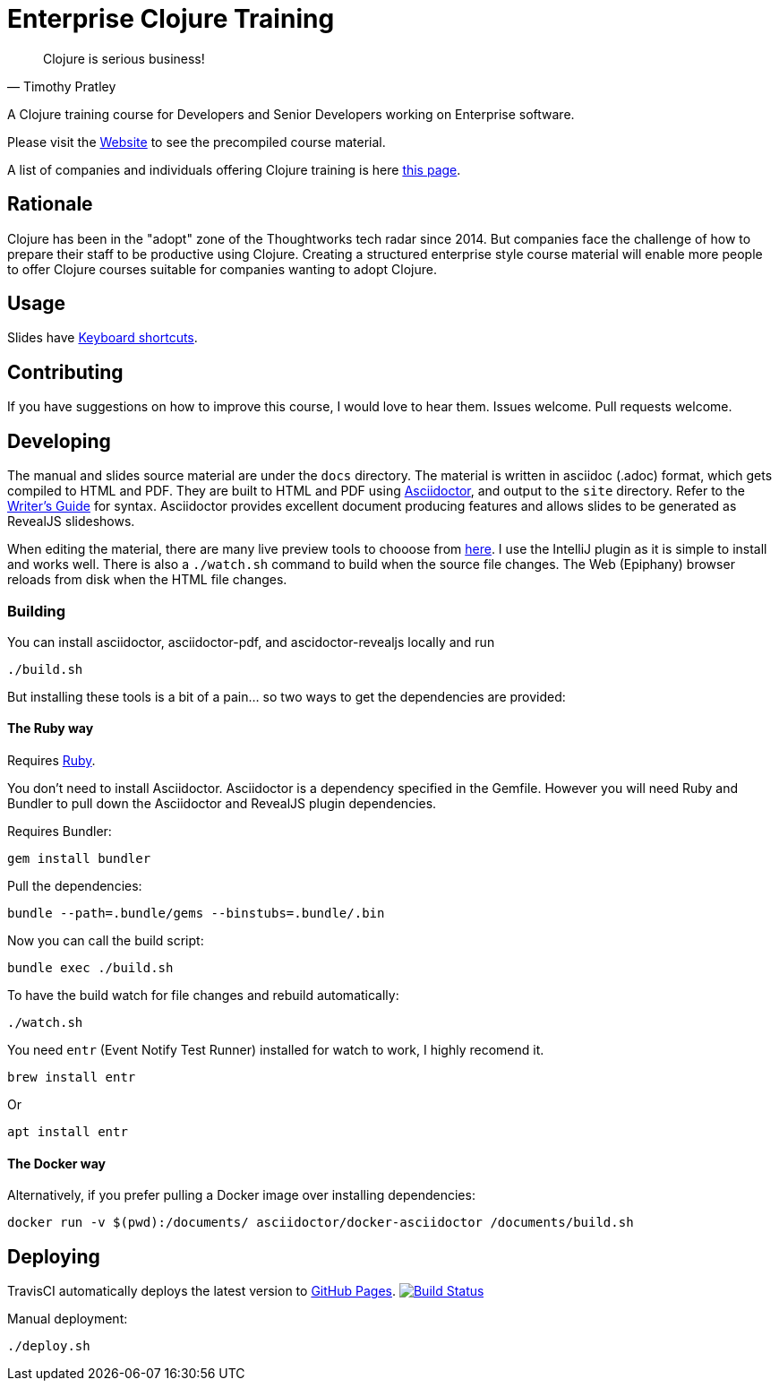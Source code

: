 = Enterprise Clojure Training

"Clojure is serious business!"
-- Timothy Pratley

A Clojure training course for Developers and Senior Developers working on Enterprise software.

Please visit the https://timothypratley.github.io/enterprise-clojure-training[Website] to see the precompiled course material.

A list of companies and individuals offering Clojure training is here https://clojure.org/community/training[this page].


== Rationale

Clojure has been in the "adopt" zone of the Thoughtworks tech radar since 2014.
But companies face the challenge of how to prepare their staff to be productive using Clojure.
Creating a structured enterprise style course material will enable more people to offer Clojure courses suitable for companies wanting to adopt Clojure.


== Usage

Slides have https://github.com/hakimel/reveal.js/wiki/Keyboard-Shortcuts[Keyboard shortcuts].


== Contributing

If you have suggestions on how to improve this course, I would love to hear them.
Issues welcome. Pull requests welcome.


== Developing

The manual and slides source material are under the `docs` directory.
The material is written in asciidoc (.adoc) format, which gets compiled to HTML and PDF.
They are built to HTML and PDF using https://asciidoctor.org[Asciidoctor], and output to the `site` directory.
Refer to the https://asciidoctor.org/docs/asciidoc-writers-guide[Writer's Guide] for syntax.
Asciidoctor provides excellent document producing features and allows slides to be generated as RevealJS slideshows.

When editing the material, there are many live preview tools to chooose from https://asciidoctor.org/docs/editing-asciidoc-with-live-preview[here].
I use the IntelliJ plugin as it is simple to install and works well.
There is also a `./watch.sh` command to build when the source file changes.
The Web (Epiphany) browser reloads from disk when the HTML file changes.


=== Building

You can install asciidoctor, asciidoctor-pdf, and ascidoctor-revealjs locally and run

    ./build.sh

But installing these tools is a bit of a pain... so two ways to get the dependencies are provided:


==== The Ruby way

Requires https://www.ruby-lang.org/en/documentation/installation[Ruby].

You don't need to install Asciidoctor.
Asciidoctor is a dependency specified in the Gemfile.
However you will need Ruby and Bundler to pull down the Asciidoctor and RevealJS plugin dependencies.

Requires Bundler:

    gem install bundler

Pull the dependencies:

    bundle --path=.bundle/gems --binstubs=.bundle/.bin

Now you can call the build script:

    bundle exec ./build.sh

To have the build watch for file changes and rebuild automatically:

    ./watch.sh

You need `entr` (Event Notify Test Runner) installed for watch to work, I highly recomend it.

    brew install entr

Or

    apt install entr


==== The Docker way

Alternatively, if you prefer pulling a Docker image over installing dependencies:

    docker run -v $(pwd):/documents/ asciidoctor/docker-asciidoctor /documents/build.sh


== Deploying

TravisCI automatically deploys the latest version to https://timothypratley.github.io/enterprise-clojure-training[GitHub Pages].
image:https://travis-ci.org/timothypratley/enterprise-clojure-training.svg?branch=master[Build Status, link=https://travis-ci.org/timothypratley/enterprise-clojure-training]

Manual deployment:

    ./deploy.sh
